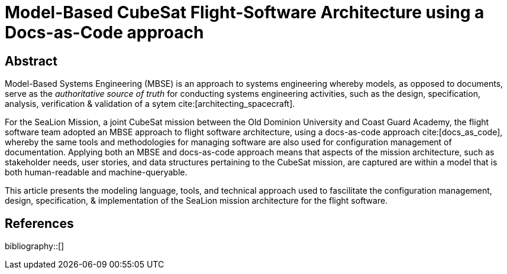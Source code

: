 = Model-Based CubeSat Flight-Software Architecture using a Docs-as-Code approach
:bibtex-file: references.bib
:bibtex-style: ieee
:bibtex-order: appearance

== Abstract

Model-Based Systems Engineering (MBSE) is an approach to systems engineering whereby models,
as opposed to documents,
serve as the _authoritative source of truth_ for conducting systems engineering activities,
such as the design, specification, analysis, verification & validation of a sytem cite:[architecting_spacecraft].

For the SeaLion Mission, a joint CubeSat mission between the Old Dominion University and Coast Guard Academy,
the flight software team adopted an MBSE approach to flight software architecture,
using a docs-as-code approach cite:[docs_as_code],
whereby the same tools and methodologies for managing software are also used for configuration management of documentation.
Applying both an MBSE and docs-as-code approach means that aspects of the mission architecture,
such as stakeholder needs, user stories, and data structures pertaining to the CubeSat mission,
are captured are within a model that is both human-readable and machine-queryable.

This article presents the modeling language, tools, and technical approach used to fascilitate the configuration management, design, specification, & implementation of the SeaLion mission architecture for the flight software. 

== References

bibliography::[]

